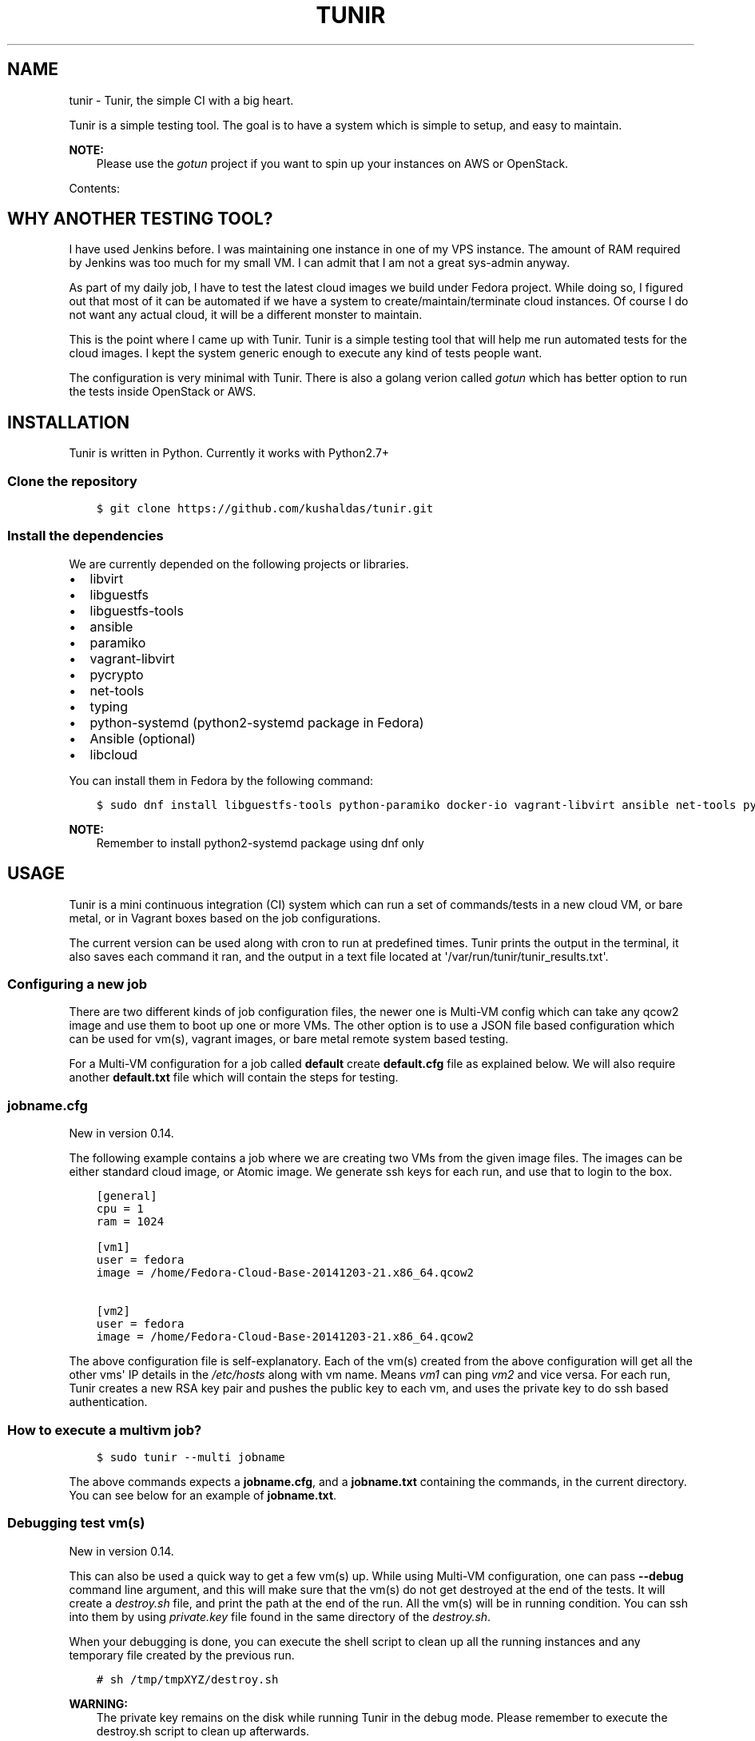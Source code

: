 .\" Man page generated from reStructuredText.
.
.TH "TUNIR" "8" "Mar 03, 2017" "0.17" "Tunir"
.SH NAME
tunir \- Tunir, the simple CI with a big heart.
.
.nr rst2man-indent-level 0
.
.de1 rstReportMargin
\\$1 \\n[an-margin]
level \\n[rst2man-indent-level]
level margin: \\n[rst2man-indent\\n[rst2man-indent-level]]
-
\\n[rst2man-indent0]
\\n[rst2man-indent1]
\\n[rst2man-indent2]
..
.de1 INDENT
.\" .rstReportMargin pre:
. RS \\$1
. nr rst2man-indent\\n[rst2man-indent-level] \\n[an-margin]
. nr rst2man-indent-level +1
.\" .rstReportMargin post:
..
.de UNINDENT
. RE
.\" indent \\n[an-margin]
.\" old: \\n[rst2man-indent\\n[rst2man-indent-level]]
.nr rst2man-indent-level -1
.\" new: \\n[rst2man-indent\\n[rst2man-indent-level]]
.in \\n[rst2man-indent\\n[rst2man-indent-level]]u
..
.sp
Tunir is a simple testing tool. The goal is to have a system which is
simple to setup, and easy to maintain.
.sp
\fBNOTE:\fP
.INDENT 0.0
.INDENT 3.5
Please use the \fI\%gotun\fP project if you want
to spin up your instances on AWS or OpenStack.
.UNINDENT
.UNINDENT
.sp
Contents:
.SH WHY ANOTHER TESTING TOOL?
.sp
I have used Jenkins before. I was maintaining one instance in one of my VPS
instance.  The amount of RAM required by Jenkins was too much for my small VM.
I can admit that I am not a great sys\-admin anyway.
.sp
As part of my daily job, I have to test the latest cloud images we build under
Fedora project. While doing so, I figured out that most of it can be automated
if we have a system to create/maintain/terminate cloud instances. Of course I
do not want any actual cloud, it will be a different monster to maintain.
.sp
This is the point where I came up with Tunir. Tunir is a simple testing tool
that will help me run automated tests for the cloud images. I kept the system
generic enough to execute any kind of tests people want.
.sp
The configuration is very minimal with Tunir. There is also a golang verion
called \fI\%gotun\fP which has better option to run the tests
inside OpenStack or AWS.
.SH INSTALLATION
.sp
Tunir is written in Python. Currently it works with Python2.7+
.SS Clone the repository
.INDENT 0.0
.INDENT 3.5
.sp
.nf
.ft C
$ git clone https://github.com/kushaldas/tunir.git
.ft P
.fi
.UNINDENT
.UNINDENT
.SS Install the dependencies
.sp
We are currently depended on the following projects or libraries.
.INDENT 0.0
.IP \(bu 2
libvirt
.IP \(bu 2
libguestfs
.IP \(bu 2
libguestfs\-tools
.IP \(bu 2
ansible
.IP \(bu 2
paramiko
.IP \(bu 2
vagrant\-libvirt
.IP \(bu 2
pycrypto
.IP \(bu 2
net\-tools
.IP \(bu 2
typing
.IP \(bu 2
python\-systemd (python2\-systemd package in Fedora)
.IP \(bu 2
Ansible (optional)
.IP \(bu 2
libcloud
.UNINDENT
.sp
You can install them in Fedora by the following command:
.INDENT 0.0
.INDENT 3.5
.sp
.nf
.ft C
$ sudo dnf install libguestfs\-tools python\-paramiko docker\-io vagrant\-libvirt ansible net\-tools python\-crypto python2\-typing python2\-systemd python\-libcloud
.ft P
.fi
.UNINDENT
.UNINDENT
.sp
\fBNOTE:\fP
.INDENT 0.0
.INDENT 3.5
Remember to install python2\-systemd package using dnf only
.UNINDENT
.UNINDENT
.SH USAGE
.sp
Tunir is a mini continuous integration (CI) system which can run a set of commands/tests in a
new cloud VM, or bare metal, or in Vagrant boxes based on the job configurations.
.sp
The current version can be used along with cron to run at predefined times. Tunir prints
the output in the terminal, it also saves each command it ran, and the output in a text
file located at \(aq/var/run/tunir/tunir_results.txt\(aq.
.SS Configuring a new job
.sp
There are two different kinds of job configuration files, the newer one is Multi\-VM config
which can take any qcow2 image and use them to boot up one or more VMs. The other option
is to use a JSON file based configuration which can be used for vm(s), vagrant images, or
bare metal remote system based testing.
.sp
For a Multi\-VM configuration for a job called \fBdefault\fP create \fBdefault.cfg\fP file as
explained below. We will also require another \fBdefault.txt\fP file which will contain the
steps for testing.
.SS jobname.cfg
.sp
New in version 0.14.

.sp
The following example contains a job where we are creating two VMs from the given image
files. The images can be either standard cloud image, or Atomic image. We generate ssh
keys for each run, and use that to login to the box.
.INDENT 0.0
.INDENT 3.5
.sp
.nf
.ft C
[general]
cpu = 1
ram = 1024

[vm1]
user = fedora
image = /home/Fedora\-Cloud\-Base\-20141203\-21.x86_64.qcow2

[vm2]
user = fedora
image = /home/Fedora\-Cloud\-Base\-20141203\-21.x86_64.qcow2
.ft P
.fi
.UNINDENT
.UNINDENT
.sp
The above configuration file is self\-explanatory.
Each of the vm(s) created from the above configuration will get all the other vms\(aq IP
details in the \fI/etc/hosts\fP along with vm name. Means \fIvm1\fP can ping \fIvm2\fP and vice
versa. For each run, Tunir creates a new RSA key pair and pushes the public key to each
vm, and uses the private key to do ssh based authentication.
.SS How to execute a multivm job?
.INDENT 0.0
.INDENT 3.5
.sp
.nf
.ft C
$ sudo tunir \-\-multi jobname
.ft P
.fi
.UNINDENT
.UNINDENT
.sp
The above commands expects a \fBjobname.cfg\fP, and a \fBjobname.txt\fP containing the commands,
in the current directory. You can see below for an example of \fBjobname.txt\fP\&.
.SS Debugging test vm(s)
.sp
New in version 0.14.

.sp
This can also be used a quick way to get a few vm(s) up. While using Multi\-VM configuration,
one can pass \fB\-\-debug\fP command line argument, and this will make sure that the vm(s) do not
get destroyed at the end of the tests. It will create a \fIdestroy.sh\fP file, and print the path
at the end of the run. All the vm(s) will be in running condition. You can ssh into them by
using \fIprivate.key\fP file found in the same directory of the \fIdestroy.sh\fP\&.
.sp
When your debugging is done, you can execute the shell script to clean up all the running instances
and any temporary file created by the previous run.
.INDENT 0.0
.INDENT 3.5
.sp
.nf
.ft C
# sh /tmp/tmpXYZ/destroy.sh
.ft P
.fi
.UNINDENT
.UNINDENT
.sp
\fBWARNING:\fP
.INDENT 0.0
.INDENT 3.5
The private key remains on the disk while running Tunir in the debug mode. Please remember
to execute the destroy.sh script to clean up afterwards.
.UNINDENT
.UNINDENT
.SS jobname.json
.sp
This file is the main configuration for the job when we just need only one vm, or using
Vagrant, or testing on a remote vm/bare metal box. Below is the example of one such job.
.INDENT 0.0
.INDENT 3.5
.sp
.nf
.ft C
{
  "name": "jobname",
  "type": "vm",
  "image": "/home/vms/Fedora\-Cloud\-Base\-20141203\-21.x86_64.qcow2",
  "ram": 2048,
  "user": "fedora",
}
.ft P
.fi
.UNINDENT
.UNINDENT
.sp
The possible keys are mentioned below.
.INDENT 0.0
.TP
.B name
The name of the job, which must match the filename.
.TP
.B type
The type of system in which the tests will run. Possible values are vm, docker, bare.
.TP
.B image
Path to the cloud image in case of a VM. You can provide docker image there for Docker\-based tests, or the IP/hostname of the bare metal box.
.TP
.B ram
The amount of RAM for the VM. Optional for bare or Docker types.
.TP
.B user
The username to connect to.
.TP
.B password
The password of the given user. Right now for cloud VM(s) connect using ssh key.
.TP
.B key
The path to the ssh key, the password value should be an empty string for this.
.TP
.B port
The port number as string to connect. (Required for bare type system.)
.UNINDENT
.SS jobname.txt
.sp
This text file contains the bash commands to run in the system, one command per line. In case you are
rebooting the system, you may want to use \fBSLEEP NUMBER_OF_SECONDS\fP command there.
.sp
If a command starts with @@ sign, it means the command is supposed to fail. Generally, we check the return codes
of the commands to find if it failed, or not. For Docker container\-based systems, we track the stderr output.
.sp
We can also have non\-gating tests, means these tests can pass or fail, but the whole job status will depend
on other gating tests. Any command in jobname.txt starting with ## sign will mark the test as non\-gating.
.sp
Example:
.INDENT 0.0
.INDENT 3.5
.sp
.nf
.ft C
## curl \-O https://kushal.fedorapeople.org/tunirtests.tar.gz
ls /
## foobar
## ls /root
##  sudo ls /root
date
@@ sudo reboot
SLEEP 40
ls /etc
.ft P
.fi
.UNINDENT
.UNINDENT
.SS POLL directive
.sp
New in version 0.17.

.sp
We also have a \fIPOLL\fP directive, which can be used to keep polling the vm for a
successful ssh connection. It polls after every 10 seconds, and timeout is
currently set for 300 seconds. One should this one instead of \fISLEEP\fP directive
after a reboot.
.SS For Multi\-VM configurations
.sp
New in version 0.14.

.sp
In case where we are dealing with multiple VMs using .cfg file in our configuration,
we prefix each line with the vm name (like vm1, vm2, vm3). This marks which command
to run on which vm. The tool first checks the available vm names to these marks in the
\fIjobname.txt\fP file, and it will complain about any extra vm marked in there. If one
does not provide vm name, then it is assumed that the command will execute only on
vm1 (which is the available vm).
.INDENT 0.0
.INDENT 3.5
.sp
.nf
.ft C
vm1 sudo su \-c"echo Hello > /abcd.txt"
vm2 ls /
vm1 ls /
.ft P
.fi
.UNINDENT
.UNINDENT
.sp
In the above example the line 1, and 3 will be executed on the vm1, and line 2 will be
executed on vm2.
.SS Using Ansible
.sp
\fBNOTE:\fP
.INDENT 0.0
.INDENT 3.5
If you want to run Ansible playbooks in your test, please have a look at the \fI\%gotun\fP project, it has
better support for running Ansible, or any other tool in the host as the part of the test.
.UNINDENT
.UNINDENT
.sp
New in version 0.14.

.sp
Along with Multi\-VM configuration, we got a new feature of using
\fI\%Ansible\fP to configure the vm(s) we create. To do so,
first, create the required roles, and playbook in a given path. You can write down
the group of hosts with either naming like \fIvm1\fP, \fIvm2\fP, \fIvm3\fP or give them
proper names like \fIkube\-master.example.com\fP\&. For the second case, we also have to
pass these hostnames in each vm definition in the configuration file. We also
provide the path to the directory containing all ansible details with \fIansible_dir\fP
value.
.sp
Example configuration
.INDENT 0.0
.INDENT 3.5
.sp
.nf
.ft C
[general]
cpu = 1
ram = 1024
ansible_dir = /home/user/contrib/ansible

[vm1]
user = fedora
image = /home/user/Fedora\-Cloud\-Atomic\-23\-20160308.x86_64.qcow2
hostname = kube\-master.example.com

[vm2]
user = fedora
image = /home/user/Fedora\-Cloud\-Atomic\-23\-20160308.x86_64.qcow2
hostname = kube\-node\-01.example.com

[vm3]
user = fedora
image = /home/user/Fedora\-Cloud\-Atomic\-23\-20160308.x86_64.qcow2
hostname = kube\-node\-02.example.com
.ft P
.fi
.UNINDENT
.UNINDENT
.sp
In the above example, we are creating 3 vm(s) with given hostnames.
.sp
\fBNOTE:\fP
.INDENT 0.0
.INDENT 3.5
If the number of CPU is not mentioned in the general section, Tunir will get 1 virtual CPU for the vm.
.UNINDENT
.UNINDENT
.SS How to execute the playbook(s)?
.sp
In the \fIjobname.txt\fP you should have a \fBPLAYBOOK\fP command as given below
.INDENT 0.0
.INDENT 3.5
.sp
.nf
.ft C
PLAYBOOK atom.yml
vm1 sudo atomic run projectatomic/guestbookgo\-atomicapp
.ft P
.fi
.UNINDENT
.UNINDENT
.sp
In this example, we are running a playbook called \fIatom.yml\fP, and then in the vm1 we
are using atomicapp to start a nulecule app :)
.SS Execute tests on multiple pre\-defined VM(s) or remote machines
.INDENT 0.0
.INDENT 3.5
.sp
.nf
.ft C
[general]
cpu = 1
ram = 1024
ansible_dir = /home/user/contrib/ansible
pkey = /home/user/.ssh/id_rsa

[vm1]
user = fedora
ip = 192.168.122.100

[vm2]
user = fedora
ip = 192.168.122.101

[vm3]
user = fedora
ip = 192.168.122.102
.ft P
.fi
.UNINDENT
.UNINDENT
.SS Example of configuration file to run the tests on a remote machine
.sp
The configuration:
.INDENT 0.0
.INDENT 3.5
.sp
.nf
.ft C
{
  "name": "remotejob",
  "type": "bare",
  "image": "192.168.1.100",
  "ram": 2048,
  "user": "fedora",
  "key": "/home/password/id_rsa"
  "port": "22"
}
.ft P
.fi
.UNINDENT
.UNINDENT
.SS Start a new job
.INDENT 0.0
.INDENT 3.5
.sp
.nf
.ft C
$ sudo ./tunir \-\-job jobname
.ft P
.fi
.UNINDENT
.UNINDENT
.SS Job configuration directory
.sp
You can actually provide a path to tunir so that it can pick up job configuration and commands from the given directory.:
.INDENT 0.0
.INDENT 3.5
.sp
.nf
.ft C
$ sudo ./tunir \-\-job jobname \-\-config\-dir /etc/tunirjobs/
.ft P
.fi
.UNINDENT
.UNINDENT
.SS Timeout issue
.sp
In case if one of the commands fails to return within 10 minutes (600 seconds),
tunir will fail the job with a timeout error. It will be marked at the end of
the results. You can change the default value in the config file with a timeout
key. In the below example I am having 300 seconds as timeout for each command.:
.INDENT 0.0
.INDENT 3.5
.sp
.nf
.ft C
 {
  "name": "jobname",
  "type": "vm",
  "image": "file:///home/vms/Fedora\-Cloud\-Base\-20141203\-21.x86_64.qcow2",
  "ram": 2048,
  "user": "fedora",
  "password": "passw0rd",
  "timeout": 300

}
.ft P
.fi
.UNINDENT
.UNINDENT
.SH USING VAGRANT JOBS
.sp
\fI\%Vagrant\fP is a very well known system among developers for creating lightweight
development systems. Now from tunir 0.7 we can use Vagrant boxes to test. In Fedora, we can have two
different kind of vagrant provider, libvirt, and virtualbox.
.sp
\fBWARNING:\fP
.INDENT 0.0
.INDENT 3.5
The same host can not have both libvirt and virtualbox.
.UNINDENT
.UNINDENT
.sp
\fBNOTE:\fP
.INDENT 0.0
.INDENT 3.5
Please create /var/run/tunir directory before running vagrant jobs.
.UNINDENT
.UNINDENT
.SS How to install vagrant\-libvirt?
.sp
Just do
.INDENT 0.0
.INDENT 3.5
.sp
.nf
.ft C
# dnf install vagrant\-libvirt
.ft P
.fi
.UNINDENT
.UNINDENT
.sp
The above command will pull in all the required dependencies.
.SS How to install Virtualbox and vagrant?
.sp
Configure required virtualbox repo
.INDENT 0.0
.INDENT 3.5
.sp
.nf
.ft C
# curl http://download.virtualbox.org/virtualbox/rpm/fedora/virtualbox.repo > /etc/yum.repos.d/virtualbox.repo
# dnf install VirtualBox\-4.3  vagrant \-y
# dnf install kernel\-devel gcc \-y
# /etc/init.d/vboxdrv setup
.ft P
.fi
.UNINDENT
.UNINDENT
.sp
Now try using \fI\-\-provider\fP option with vagrant command like
.INDENT 0.0
.INDENT 3.5
.sp
.nf
.ft C
# vagrant up \-\-provider virtualbox
.ft P
.fi
.UNINDENT
.UNINDENT
.SS Example of a libvirt based job file
.INDENT 0.0
.INDENT 3.5
.sp
.nf
.ft C
{
  "name": "fedora",
  "type": "vagrant",
  "image": "/var/run/tunir/Fedora\-Cloud\-Atomic\-Vagrant\-22\-20150521.x86_64.vagrant\-libvirt.box",
  "ram": 2048,
  "user": "vagrant",
  "port": "22"
}
.ft P
.fi
.UNINDENT
.UNINDENT
.SS Example of a Virtualbox based job file
.INDENT 0.0
.INDENT 3.5
.sp
.nf
.ft C
{
  "name": "fedora",
  "type": "vagrant",
  "image": "/var/run/tunir/Fedora\-Cloud\-Atomic\-Vagrant\-22\-20150521.x86_64.vagrant\-virtualbox.box",
  "ram": 2048,
  "user": "vagrant",
  "port": "22",
  "provider": "virtualbox"
}
.ft P
.fi
.UNINDENT
.UNINDENT
.sp
\fBNOTE:\fP
.INDENT 0.0
.INDENT 3.5
We have a special key provider in the config for Virtualbox based jobs.
.UNINDENT
.UNINDENT
.SH AWS SUPPORT
.sp
\fBNOTE:\fP
.INDENT 0.0
.INDENT 3.5
Please use the \fI\%gotun\fP project if you want
to spin up your instances on AWS or OpenStack.
.UNINDENT
.UNINDENT
.sp
Now we have support to use AWS for testing using Tunir. We can have both HVM,
and paravirtual types of instances to run the test. You will require \fI\%Python
libcloud\fP for the same.
.sp
\fBNOTE:\fP
.INDENT 0.0
.INDENT 3.5
It boots up the instances in us\-west\-1 zone.
.UNINDENT
.UNINDENT
.SS Example of HVM
.sp
The following is a JSON file containing the config of a HVM instance.
.INDENT 0.0
.INDENT 3.5
.sp
.nf
.ft C
{
  "name": "awsjob",
  "type": "aws",
  "image": "ami\-a6fc90c6",
  "ram": 2048,
  "user": "fedora",
  "key": "PATH_TO_PEM",
  "size_id": "m3.2xlarge",
  "access_key": "YOUR_ACCESS_KEY",
  "secret_key": "YOUR_SECRET_KEY",
  "keyname": "YOUR_KEY_NAME",
  "security_group": "THE_GROUP_WITH_SSH",
  "virt_type": "hvm",
  "timeout": 30
}
.ft P
.fi
.UNINDENT
.UNINDENT
.sp
\fBWARNING:\fP
.INDENT 0.0
.INDENT 3.5
Remember that m3 instances are capable of running HVM.
.UNINDENT
.UNINDENT
.SS Example of paravirtual
.sp
Another example with paravirtual type of instance.
.INDENT 0.0
.INDENT 3.5
.sp
.nf
.ft C
{
  "name": "awsjob",
  "type": "aws",
  "image": "ami\-efff938f",
  "ram": 2048,
  "user": "fedora",
  "key": "PATH_TO_PEM",
  "size_id": "m1.xlarge",
  "access_key": "YOUR_ACCESS_KEY",
  "secret_key": "YOUR_SECRET_KEY",
  "keyname": "YOUR_KEY_NAME",
  "security_group": "THE_GROUP_WITH_SSH",
  "virt_type": "paravirtual",
  "aki": "aki\-880531cd",
  "timeout": 30
}
.ft P
.fi
.UNINDENT
.UNINDENT
.INDENT 0.0
.IP \(bu 2
genindex
.IP \(bu 2
modindex
.IP \(bu 2
search
.UNINDENT
.SH AUTHOR
Kushal Das
.SH COPYRIGHT
2015-2017, Kushal Das
.\" Generated by docutils manpage writer.
.
